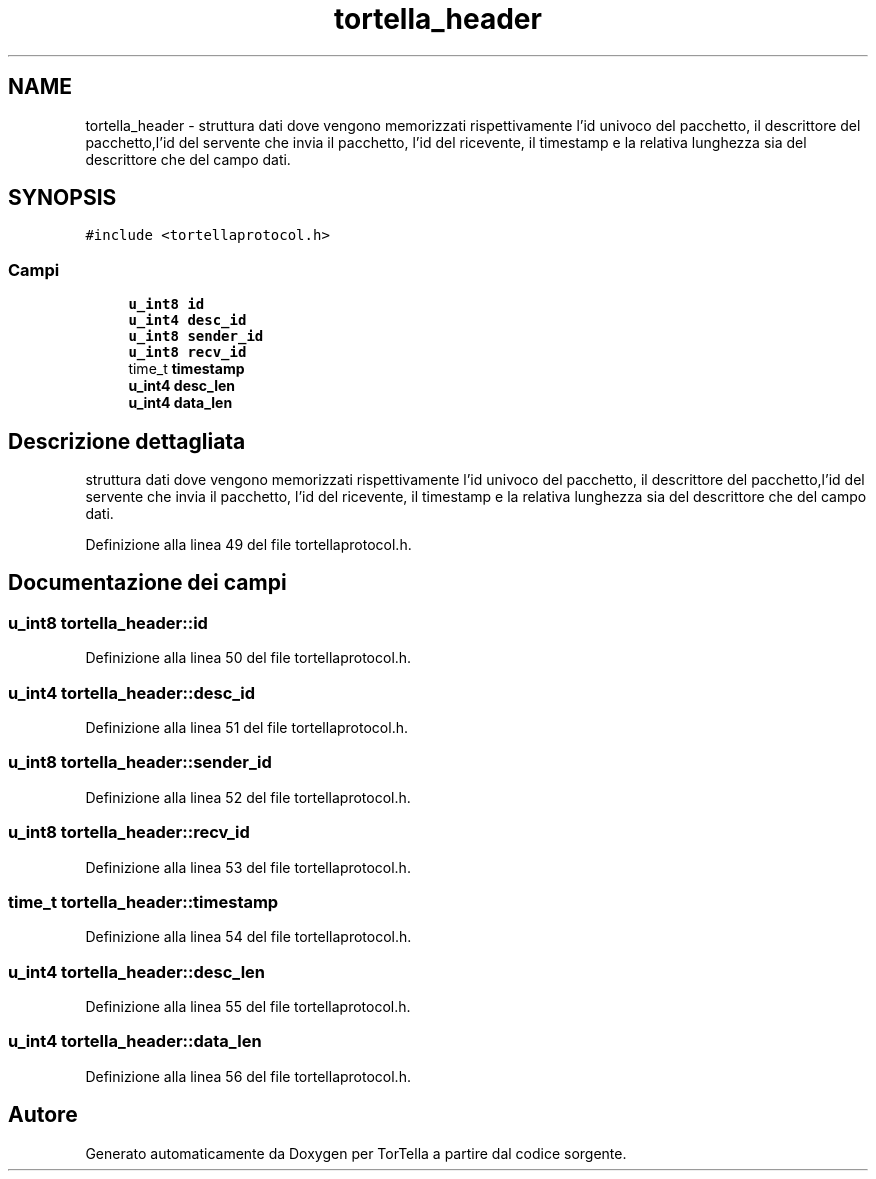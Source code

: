.TH "tortella_header" 3 "17 Jun 2008" "Version 0.1" "TorTella" \" -*- nroff -*-
.ad l
.nh
.SH NAME
tortella_header \- struttura dati dove vengono memorizzati rispettivamente l'id univoco del pacchetto, il descrittore del pacchetto,l'id del servente che invia il pacchetto, l'id del ricevente, il timestamp e la relativa lunghezza sia del descrittore che del campo dati.  

.PP
.SH SYNOPSIS
.br
.PP
\fC#include <tortellaprotocol.h>\fP
.PP
.SS "Campi"

.in +1c
.ti -1c
.RI "\fBu_int8\fP \fBid\fP"
.br
.ti -1c
.RI "\fBu_int4\fP \fBdesc_id\fP"
.br
.ti -1c
.RI "\fBu_int8\fP \fBsender_id\fP"
.br
.ti -1c
.RI "\fBu_int8\fP \fBrecv_id\fP"
.br
.ti -1c
.RI "time_t \fBtimestamp\fP"
.br
.ti -1c
.RI "\fBu_int4\fP \fBdesc_len\fP"
.br
.ti -1c
.RI "\fBu_int4\fP \fBdata_len\fP"
.br
.in -1c
.SH "Descrizione dettagliata"
.PP 
struttura dati dove vengono memorizzati rispettivamente l'id univoco del pacchetto, il descrittore del pacchetto,l'id del servente che invia il pacchetto, l'id del ricevente, il timestamp e la relativa lunghezza sia del descrittore che del campo dati. 
.PP
Definizione alla linea 49 del file tortellaprotocol.h.
.SH "Documentazione dei campi"
.PP 
.SS "\fBu_int8\fP \fBtortella_header::id\fP"
.PP
Definizione alla linea 50 del file tortellaprotocol.h.
.SS "\fBu_int4\fP \fBtortella_header::desc_id\fP"
.PP
Definizione alla linea 51 del file tortellaprotocol.h.
.SS "\fBu_int8\fP \fBtortella_header::sender_id\fP"
.PP
Definizione alla linea 52 del file tortellaprotocol.h.
.SS "\fBu_int8\fP \fBtortella_header::recv_id\fP"
.PP
Definizione alla linea 53 del file tortellaprotocol.h.
.SS "time_t \fBtortella_header::timestamp\fP"
.PP
Definizione alla linea 54 del file tortellaprotocol.h.
.SS "\fBu_int4\fP \fBtortella_header::desc_len\fP"
.PP
Definizione alla linea 55 del file tortellaprotocol.h.
.SS "\fBu_int4\fP \fBtortella_header::data_len\fP"
.PP
Definizione alla linea 56 del file tortellaprotocol.h.

.SH "Autore"
.PP 
Generato automaticamente da Doxygen per TorTella a partire dal codice sorgente.
